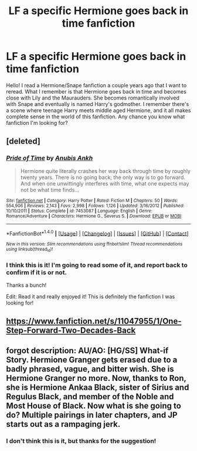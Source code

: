 #+TITLE: LF a specific Hermione goes back in time fanfiction

* LF a specific Hermione goes back in time fanfiction
:PROPERTIES:
:Author: mayfly42
:Score: 2
:DateUnix: 1475063064.0
:DateShort: 2016-Sep-28
:FlairText: Request
:END:
Hello! I read a Hermione/Snape fanfiction a couple years ago that I want to reread. What I remember is that Hermione goes back in time and becomes close with Lily and the Maurauders. She becomes romantically involved with Snape and eventually is named Harry's godmother. I remember there's a scene where teenage Harry meets middle aged Hermione, and it all makes complete sense in the world of this fanfiction. Any chance you know what fanfiction I'm looking for?


** [deleted]
:PROPERTIES:
:Score: 1
:DateUnix: 1475077413.0
:DateShort: 2016-Sep-28
:END:

*** [[http://www.fanfiction.net/s/7453087/1/][*/Pride of Time/*]] by [[https://www.fanfiction.net/u/1632752/Anubis-Ankh][/Anubis Ankh/]]

#+begin_quote
  Hermione quite literally crashes her way back through time by roughly twenty years. There is no going back; the only way is to go forward. And when one unwittingly interferes with time, what one expects may not be what time finds...
#+end_quote

^{/Site/: [[http://www.fanfiction.net/][fanfiction.net]] *|* /Category/: Harry Potter *|* /Rated/: Fiction M *|* /Chapters/: 50 *|* /Words/: 554,906 *|* /Reviews/: 2,143 *|* /Favs/: 2,998 *|* /Follows/: 1,126 *|* /Updated/: 3/16/2012 *|* /Published/: 10/10/2011 *|* /Status/: Complete *|* /id/: 7453087 *|* /Language/: English *|* /Genre/: Romance/Adventure *|* /Characters/: Hermione G., Severus S. *|* /Download/: [[http://www.ff2ebook.com/old/ffn-bot/index.php?id=7453087&source=ff&filetype=epub][EPUB]] or [[http://www.ff2ebook.com/old/ffn-bot/index.php?id=7453087&source=ff&filetype=mobi][MOBI]]}

--------------

*FanfictionBot*^{1.4.0} *|* [[[https://github.com/tusing/reddit-ffn-bot/wiki/Usage][Usage]]] | [[[https://github.com/tusing/reddit-ffn-bot/wiki/Changelog][Changelog]]] | [[[https://github.com/tusing/reddit-ffn-bot/issues/][Issues]]] | [[[https://github.com/tusing/reddit-ffn-bot/][GitHub]]] | [[[https://www.reddit.com/message/compose?to=tusing][Contact]]]

^{/New in this version: Slim recommendations using/ ffnbot!slim! /Thread recommendations using/ linksub(thread_id)!}
:PROPERTIES:
:Author: FanfictionBot
:Score: 1
:DateUnix: 1475077446.0
:DateShort: 2016-Sep-28
:END:


*** I think this is it! I'm going to read some of it, and report back to confirm if it is or not.

Thanks a bunch!

Edit: Read it and really enjoyed it! This is definitely the fanfiction I was looking for!
:PROPERTIES:
:Author: mayfly42
:Score: 1
:DateUnix: 1475096581.0
:DateShort: 2016-Sep-29
:END:


** [[https://www.fanfiction.net/s/11047955/1/One-Step-Forward-Two-Decades-Back]]
:PROPERTIES:
:Author: pandora1949
:Score: 1
:DateUnix: 1475079671.0
:DateShort: 2016-Sep-28
:END:


** forgot description: AU/AO: [HG/SS] What-if Story. Hermione Granger gets erased due to a badly phrased, vague, and bitter wish. She is Hermione Granger no more. Now, thanks to Ron, she is Hermione Ankaa Black, sister of Sirius and Regulus Black, and member of the Noble and Most House of Black. Now what is she going to do? Multiple pairings in later chapters, and JP starts out as a rampaging jerk.
:PROPERTIES:
:Author: pandora1949
:Score: 1
:DateUnix: 1475080373.0
:DateShort: 2016-Sep-28
:END:

*** I don't think this is it, but thanks for the suggestion!
:PROPERTIES:
:Author: mayfly42
:Score: 1
:DateUnix: 1475096600.0
:DateShort: 2016-Sep-29
:END:
